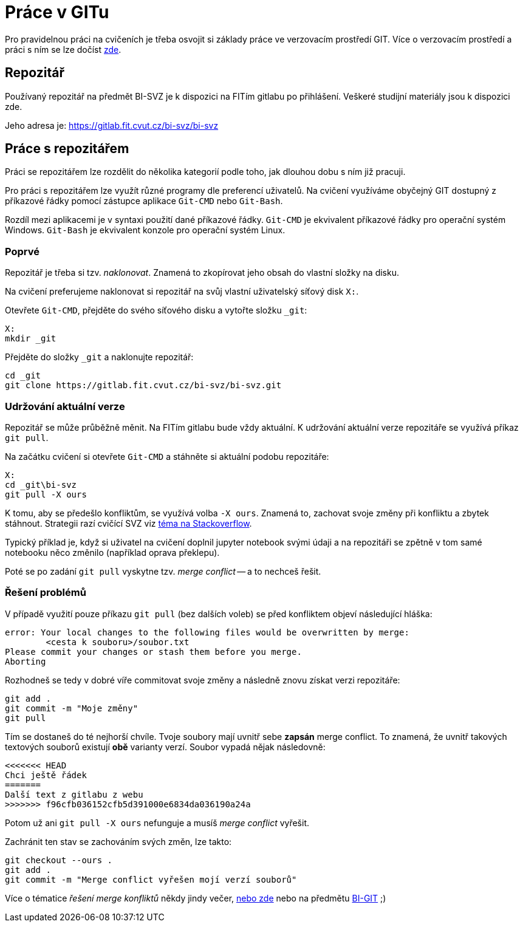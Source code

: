 = Práce v GITu

Pro pravidelnou práci na cvičeních je třeba osvojit si základy práce ve verzovacím prostředí GIT. Více o verzovacím prostředí a práci s ním se lze dočíst link:https://git-scm.com[zde].

== Repozitář
Používaný repozitář na předmět BI-SVZ je k dispozici na FITím gitlabu po přihlášení. Veškeré studijní materiály jsou k dispozici zde. 

Jeho adresa je: https://gitlab.fit.cvut.cz/bi-svz/bi-svz

== Práce s repozitářem
Práci se repozitářem lze rozdělit do několika kategorií podle toho, jak dlouhou dobu s ním již pracuji.

Pro práci s repozitářem lze využít různé programy dle preferencí uživatelů. Na cvičení využíváme obyčejný GIT dostupný z příkazové řádky pomocí zástupce aplikace `Git-CMD` nebo `Git-Bash`. 

Rozdíl mezi aplikacemi je v syntaxi použití dané příkazové řádky. `Git-CMD` je ekvivalent příkazové řádky pro operační systém Windows. `Git-Bash` je ekvivalent konzole pro operační systém Linux.

=== Poprvé
Repozitář je třeba si tzv. __naklonovat__. Znamená to zkopírovat jeho obsah do vlastní složky na disku. 

Na cvičení preferujeme naklonovat si repozitář na svůj vlastní uživatelský síťový disk `X:`. 

Otevřete `Git-CMD`, přejděte do svého síťového disku a vytořte složku `_git`:
[source]
X: 
mkdir _git

Přejděte do složky `_git` a naklonujte repozitář:
[source]
cd _git
git clone https://gitlab.fit.cvut.cz/bi-svz/bi-svz.git


=== Udržování aktuální verze
Repozitář se může průběžně měnit. Na FITím gitlabu bude vždy aktuální. K udržování aktuální verze repozitáře se využívá příkaz `git pull`. 

Na začátku cvičení si otevřete `Git-CMD` a stáhněte si aktuální podobu repozitáře:
[source]
X:
cd _git\bi-svz
git pull -X ours

K tomu, aby se předešlo konfliktům, se využívá volba `-X ours`. Znamená to, zachovat svoje změny při konfliktu a zbytek stáhnout. Strategii razí cvičící SVZ viz link:https://stackoverflow.com/questions/10697463/resolve-git-merge-conflicts-in-favor-of-their-changes-during-a-pull/21777677#21777677[téma na Stackoverflow].


==== 
Typický příklad je, když si uživatel na cvičení doplnil jupyter notebook svými údaji a na repozitáři se zpětně v tom samé notebooku něco změnilo (například oprava překlepu). 

Poté se po zadání `git pull` vyskytne tzv. __merge conflict__ -- a to nechceš řešit.
====

=== Řešení problémů
V případě využití pouze příkazu `git pull` (bez dalších voleb) se před konfliktem objeví následující hláška: 
[source]
error: Your local changes to the following files would be overwritten by merge:
        <cesta k souboru>/soubor.txt
Please commit your changes or stash them before you merge.
Aborting

Rozhodneš se tedy v dobré víře commitovat svoje změny a následně znovu získat verzi repozitáře:
[source]
git add .
git commit -m "Moje změny"
git pull

Tím se dostaneš do té nejhorší chvíle. Tvoje soubory mají uvnitř sebe *zapsán* merge conflict. To znamená, že uvnitř takových textových souborů existují *obě* varianty verzí. Soubor vypadá nějak následovně:

[source]
<<<<<<< HEAD
Chci ještě řádek
=======
Další text z gitlabu z webu
>>>>>>> f96cfb036152cfb5d391000e6834da036190a24a

Potom už ani `git pull -X ours` nefunguje a musíš __merge conflict__ vyřešit.

Zachránit ten stav se zachováním svých změn, lze takto:
[source]
git checkout --ours .
git add .
git commit -m "Merge conflict vyřešen mojí verzí souborů"


Více o tématice __řešení merge konfliktů__ někdy jindy večer, link:https://git-scm.com/docs/git-mergetool[nebo zde] nebo na předmětu link:https://courses.fit.cvut.cz/BI-GIT/[BI-GIT] ;)